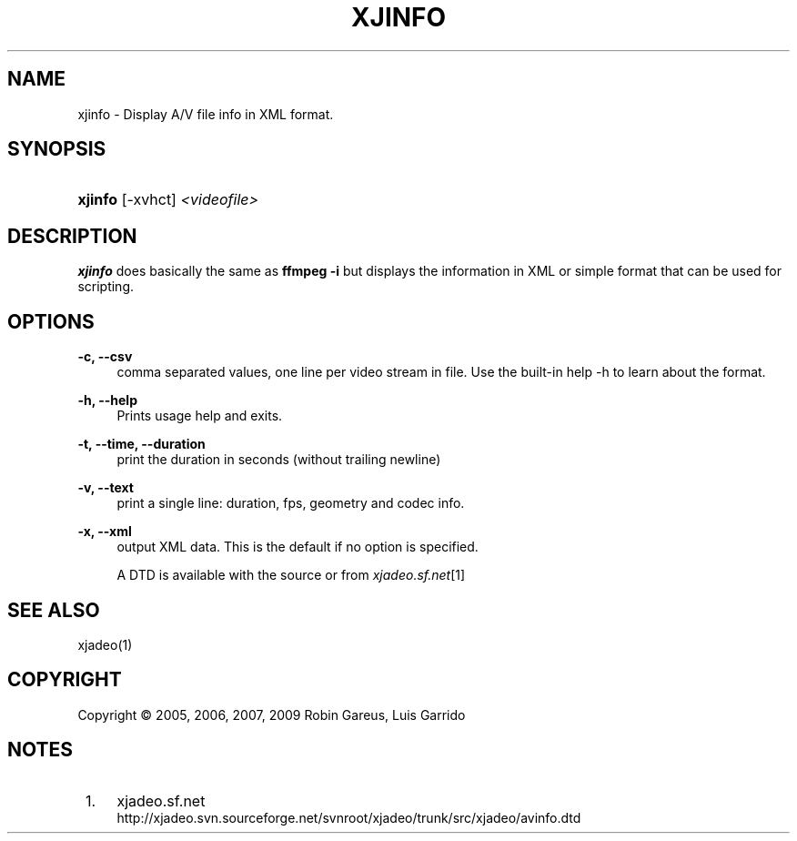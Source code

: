 .\"     Title: xjinfo
.\"    Author: 
.\" Generator: DocBook XSL Stylesheets v1.73.2 <http://docbook.sf.net/>
.\"      Date: 04/04/2009
.\"    Manual: Manual Pages
.\"    Source: 
.\"
.TH "XJINFO" "1" "04/04/2009" "" "Manual Pages"
.\" disable hyphenation
.nh
.\" disable justification (adjust text to left margin only)
.ad l
.SH "NAME"
xjinfo \- Display A/V file info in XML format.
.SH "SYNOPSIS"
.HP 7
\fBxjinfo\fR [\-xvhct] \fI<videofile>\fR
.SH "DESCRIPTION"
.PP
\fBxjinfo\fR
does basically the same as
\fBffmpeg \-i\fR
but displays the information in XML or simple format that can be used for scripting\&.
.SH "OPTIONS"
.PP
\fB\-c, \-\-csv\fR
.RS 4
comma separated values, one line per video stream in file\&. Use the built\-in help \-h to learn about the format\&.
.RE
.PP
\fB\-h, \-\-help\fR
.RS 4
Prints usage help and exits\&.
.RE
.PP
\fB\-t, \-\-time, \-\-duration\fR
.RS 4
print the duration in seconds (without trailing newline)
.RE
.PP
\fB\-v, \-\-text\fR
.RS 4
print a single line: duration, fps, geometry and codec info\&.
.RE
.PP
\fB\-x, \-\-xml\fR
.RS 4
output XML data\&. This is the default if no option is specified\&.
.sp
A DTD is available with the source or from
\fIxjadeo\&.sf\&.net\fR\&[1]
.RE
.SH "SEE ALSO"
.PP
xjadeo(1)
.SH "COPYRIGHT"
Copyright \(co 2005, 2006, 2007, 2009 Robin Gareus, Luis Garrido
.br
.SH "NOTES"
.IP " 1." 4
xjadeo.sf.net
.RS 4
\%http://xjadeo.svn.sourceforge.net/svnroot/xjadeo/trunk/src/xjadeo/avinfo.dtd
.RE
